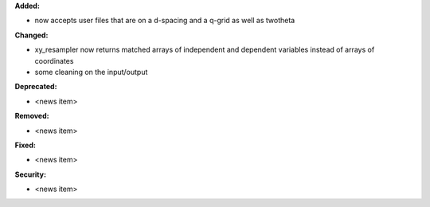 **Added:**

* now accepts user files that are on a d-spacing and a q-grid as well as twotheta

**Changed:**

* xy_resampler now returns matched arrays of independent and dependent variables instead of arrays of coordinates
* some cleaning on the input/output

**Deprecated:**

* <news item>

**Removed:**

* <news item>

**Fixed:**

* <news item>

**Security:**

* <news item>
